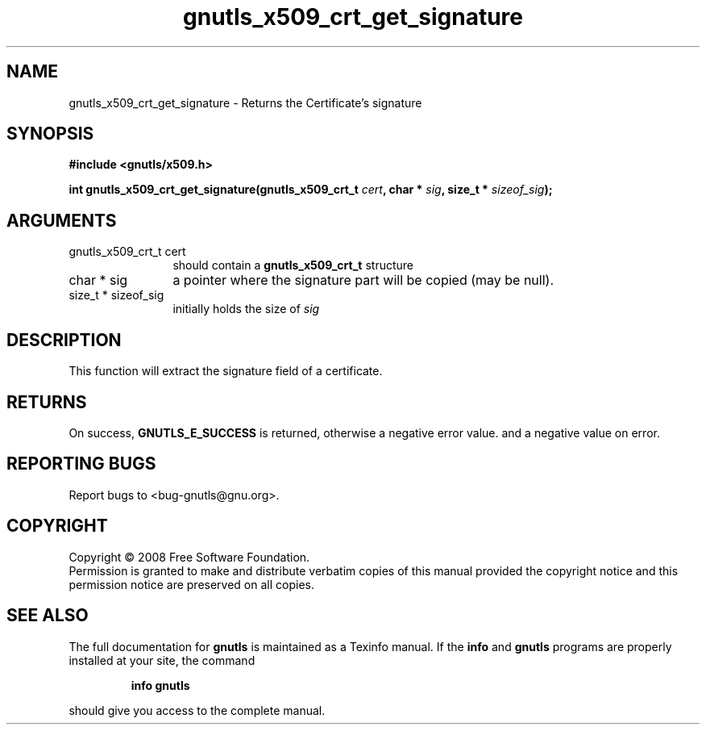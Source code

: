 .\" DO NOT MODIFY THIS FILE!  It was generated by gdoc.
.TH "gnutls_x509_crt_get_signature" 3 "2.6.4" "gnutls" "gnutls"
.SH NAME
gnutls_x509_crt_get_signature \- Returns the Certificate's signature
.SH SYNOPSIS
.B #include <gnutls/x509.h>
.sp
.BI "int gnutls_x509_crt_get_signature(gnutls_x509_crt_t " cert ", char * " sig ", size_t * " sizeof_sig ");"
.SH ARGUMENTS
.IP "gnutls_x509_crt_t cert" 12
should contain a \fBgnutls_x509_crt_t\fP structure
.IP "char * sig" 12
a pointer where the signature part will be copied (may be null).
.IP "size_t * sizeof_sig" 12
initially holds the size of \fIsig\fP
.SH "DESCRIPTION"
This function will extract the signature field of a certificate.
.SH "RETURNS"
On success, \fBGNUTLS_E_SUCCESS\fP is returned, otherwise a
negative error value. and a negative value on error.
.SH "REPORTING BUGS"
Report bugs to <bug-gnutls@gnu.org>.
.SH COPYRIGHT
Copyright \(co 2008 Free Software Foundation.
.br
Permission is granted to make and distribute verbatim copies of this
manual provided the copyright notice and this permission notice are
preserved on all copies.
.SH "SEE ALSO"
The full documentation for
.B gnutls
is maintained as a Texinfo manual.  If the
.B info
and
.B gnutls
programs are properly installed at your site, the command
.IP
.B info gnutls
.PP
should give you access to the complete manual.
